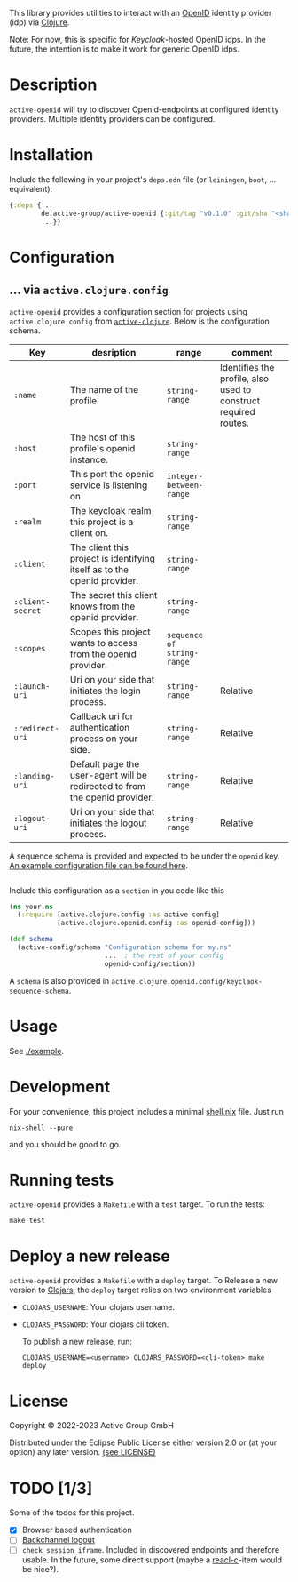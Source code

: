 This library provides utilities to interact with an [[https://openid.net/][OpenID]] identity
provider (idp) via [[https://clojure.org/][Clojure]].

Note: For now, this is specific for [[active.clojure.config/Configurationli][Keycloak]]-hosted OpenID idps.  In
the future, the intention is to make it work for generic OpenID idps.

* Description
=active-openid= will try to discover Openid-endpoints at configured
identity providers.  Multiple identity providers can be configured.
* Installation
Include the following in your project's =deps.edn= file (or
=leiningen=, =boot=, ... equivalent):

#+begin_src clojure
  {:deps {...
          de.active-group/active-openid {:git/tag "v0.1.0" :git/sha "<sha256>"}
          ...}}
#+end_src
* Configuration
** ... via =active.clojure.config=
=active-openid= provides a configuration section for projects using
=active.clojure.config= from [[https://github.com/active-group/active-clojure#configuration][=active-clojure=]].  Below is the
configuration schema.
   
| Key              | desription                                                                  | range                      | comment                                                         |
|------------------+-----------------------------------------------------------------------------+----------------------------+-----------------------------------------------------------------|
| =:name=          | The name of the profile.                                                    | =string-range=             | Identifies the profile, also used to construct required routes. |
| =:host=          | The host of this profile's openid instance.                                 | =string-range=             |                                                                 |
| =:port=          | This port the openid service is listening on                                | =integer-between-range=    |                                                                 |
| =:realm=         | The keycloak realm this project is a client on.                             | =string-range=             |                                                                 |
| =:client=        | The client this project is identifying itself as to the openid provider.    | =string-range=             |                                                                 |
| =:client-secret= | The secret this client knows from the openid provider.                      | =string-range=             |                                                                 |
| =:scopes=        | Scopes this project wants to access from the openid provider.               | =sequence of string-range= |                                                                 |
| =:launch-uri=    | Uri on your side that initiates the login process.                          | =string-range=             | Relative                                                        |
| =:redirect-uri=  | Callback uri for authentication process on your side.                       | =string-range=             | Relative                                                        |
| =:landing-uri=   | Default page the user-agent will be redirected to from the openid provider. | =string-range=             | Relative                                                        |
| =:logout-uri=    | Uri on your side that initiates the logout process.                         | =string-range=             | Relative                                                        |

A sequence schema is provided and expected to be under the =openid=
key.  [[./example/etc/config.edn][An example configuration file can be found here]].

#+begin_src clojure
#+end_src
Include this configuration as a =section= in you code like this

#+begin_src clojure
  (ns your.ns
    (:require [active.clojure.config :as active-config]
              [active.clojure.openid.config :as openid-config]))

  (def schema
    (active-config/schema "Configuration schema for my.ns"
                          ...  ; the rest of your config
                          openid-config/section))
#+end_src

A =schema= is also provided in
=active.clojure.openid.config/keyclaok-sequence-schema=.
* Usage
See [[./example]].
* Development
For your convenience, this project includes a minimal [[./shell.nix][shell.nix]] file.
Just run
#+begin_src
    nix-shell --pure
#+end_src
and you should be good to go.
* Running tests
=active-openid= provides a =Makefile= with a =test= target.  To run
the tests:

#+begin_src
    make test
#+end_src
* Deploy a new release
=active-openid= provides a =Makefile= with a =deploy= target.  To
Release a new version to [[https://clojars.org/][Clojars]], the =deploy= target relies on two
environment variables
  
- =CLOJARS_USERNAME=:  Your clojars username.
- =CLOJARS_PASSWORD=:  Your clojars cli token.

  To publish a new release, run:
  #+begin_src 
    CLOJARS_USERNAME=<username> CLOJARS_PASSWORD=<cli-token> make deploy
  #+end_src
* License
Copyright © 2022-2023 Active Group GmbH

Distributed under the Eclipse Public License either version 2.0 or (at your option) any later version. [[file:LICENSE.org][(see LICENSE)]]
* TODO [1/3]
Some of the todos for this project.
- [X] Browser based authentication
- [ ] [[https://openid.net/specs/openid-connect-backchannel-1_0.html][Backchannel logout]]
- [ ] =check_session_iframe=.  Included in discovered endpoints and
  therefore usable.  In the future, some direct support (maybe a
  [[https://github.com/active-group/reacl-c][reacl-c]]-item would be nice?).


